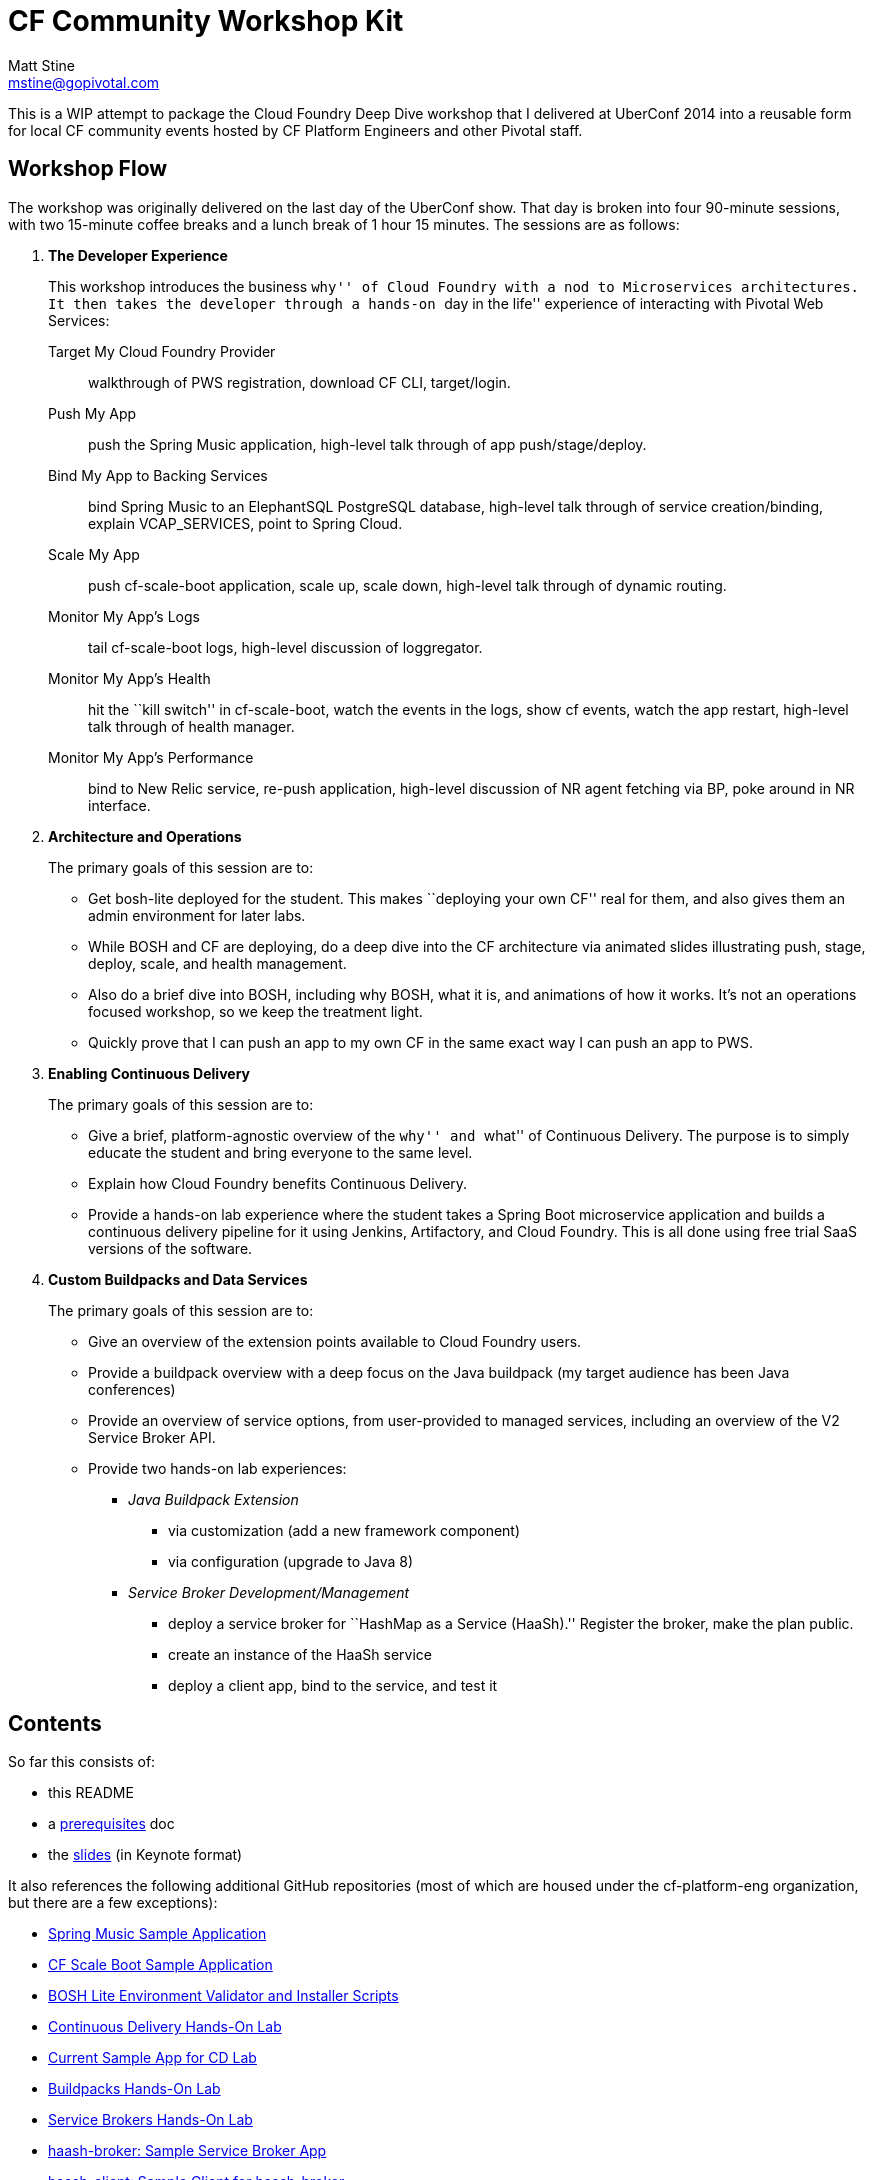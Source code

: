 = CF Community Workshop Kit
Matt Stine <mstine@gopivotal.com>

This is a WIP attempt to package the Cloud Foundry Deep Dive workshop that I delivered at UberConf 2014 into a reusable form for local CF community events hosted by CF Platform Engineers and other Pivotal staff.

== Workshop Flow

The workshop was originally delivered on the last day of the UberConf show. That day is broken into four 90-minute sessions, with two 15-minute coffee breaks and a lunch break of 1 hour 15 minutes. The sessions are as follows:

. *The Developer Experience*
+
This workshop introduces the business ``why'' of Cloud Foundry with a nod to Microservices architectures.
It then takes the developer through a hands-on ``day in the life'' experience of interacting with Pivotal Web Services:
+
Target My Cloud Foundry Provider:: walkthrough of PWS registration, download CF CLI, target/login.
Push My App:: push the Spring Music application, high-level talk through of app push/stage/deploy.
Bind My App to Backing Services:: bind Spring Music to an ElephantSQL PostgreSQL database, high-level talk through of service creation/binding, explain +VCAP_SERVICES+, point to Spring Cloud.
Scale My App:: push cf-scale-boot application, scale up, scale down, high-level talk through of dynamic routing.
Monitor My App’s Logs:: tail cf-scale-boot logs, high-level discussion of loggregator.
Monitor My App’s Health:: hit the ``kill switch'' in cf-scale-boot, watch the events in the logs, show +cf events+, watch the app restart, high-level talk through of health manager.
Monitor My App’s Performance:: bind to New Relic service, re-push application, high-level discussion of NR agent fetching via BP, poke around in NR interface.

. *Architecture and Operations*
+
The primary goals of this session are to:
+
* Get bosh-lite deployed for the student. This makes ``deploying your own CF'' real for them, and also gives them an admin environment for later labs.
* While BOSH and CF are deploying, do a deep dive into the CF architecture via animated slides illustrating push, stage, deploy, scale, and health management.
* Also do a brief dive into BOSH, including why BOSH, what it is, and animations of how it works.
It's not an operations focused workshop, so we keep the treatment light.
* Quickly prove that I can push an app to my own CF in the same exact way I can push an app to PWS.

. *Enabling Continuous Delivery*
+
The primary goals of this session are to:
+
* Give a brief, platform-agnostic overview of the ``why'' and ``what'' of Continuous Delivery.
The purpose is to simply educate the student and bring everyone to the same level.
* Explain how Cloud Foundry benefits Continuous Delivery.
* Provide a hands-on lab experience where the student takes a Spring Boot microservice application and builds a continuous delivery pipeline for it using Jenkins, Artifactory, and Cloud Foundry. This is all done using free trial SaaS versions of the software.

. *Custom Buildpacks and Data Services*
+
The primary goals of this session are to:
+
* Give an overview of the extension points available to Cloud Foundry users.
* Provide a buildpack overview with a deep focus on the Java buildpack (my target audience has been Java conferences)
* Provide an overview of service options, from user-provided to managed services, including an overview of the V2 Service Broker API.
* Provide two hands-on lab experiences:
** _Java Buildpack Extension_
*** via customization (add a new framework component)
*** via configuration (upgrade to Java 8)
** _Service Broker Development/Management_
*** deploy a service broker for ``HashMap as a Service (HaaSh).'' Register the broker, make the plan public.
*** create an instance of the HaaSh service
*** deploy a client app, bind to the service, and test it


== Contents

So far this consists of:

* this README
* a link:prerequisites.adoc[prerequisites] doc
* the link:slides[slides] (in Keynote format)

It also references the following additional GitHub repositories (most of which are housed under the cf-platform-eng organization, but there are a few exceptions):

* https://github.com/cloudfoundry-samples/spring-music[Spring Music Sample Application]
* https://github.com/cf-platform-eng/cf-scale-boot[CF Scale Boot Sample Application]
* https://github.com/cf-platform-eng/bosh-lite-installer[BOSH Lite Environment Validator and Installer Scripts]
* https://github.com/cf-platform-eng/cf-workshop-cd-module[Continuous Delivery Hands-On Lab]
* https://github.com/mstine/citytest[Current Sample App for CD Lab]
* https://github.com/cf-platform-eng/cf-workshop-bp-module[Buildpacks Hands-On Lab]
* https://github.com/cf-platform-eng/cf-workshop-sb-module[Service Brokers Hands-On Lab]
* https://github.com/mstine/haash-broker[haash-broker: Sample Service Broker App]
* https://github.com/mstine/haash-client[haash-client: Sample Client for haash-broker]


== TODO's

* Ensure that no special fonts appear in Keynote decks. If they do, vectorize into images.
* Determine license for the content. I would like to use http://creativecommons.org/licenses/by-sa/4.0/[CC BY-SA 4.0], but some of the slides in the decks are derivatives of slides from decks carrying the Pivotal copyright.
* Find a more ``proper'' example app repo to use for the continuous delivery lab. Probably https://github.com/cf-platform-eng/spring-boot-cities[this], but will require a couple of small modifications.
* Remove ``UberConf'' specific references throughout content.
* Put some tests (e.g. https://code.google.com/p/rest-assured) in place for haash-broker.
* Add a ``smoke test'' and ``promotion'' step to the continuous delivery lab.
